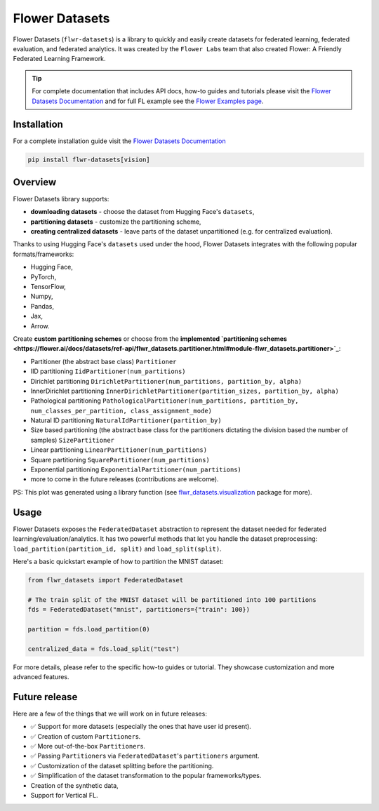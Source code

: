 Flower Datasets
===============

.. image:: https://img.shields.io/github/license/adap/flower
    :target: https://github.com/adap/flower/blob/main/LICENSE
.. image:: https://img.shields.io/badge/PRs-welcome-brightgreen.svg
    :target: https://github.com/adap/flower/blob/main/CONTRIBUTING.md
.. image:: https://github.com/adap/flower/actions/workflows/framework.yml/badge.svg
.. image:: https://pepy.tech/badge/flwr-datasets
.. image:: https://img.shields.io/badge/Chat-Slack-red
    :target: https://flower.ai/join-slack

Flower Datasets (``flwr-datasets``) is a library to quickly and easily create datasets for federated learning, federated evaluation, and federated analytics. It was created by the ``Flower Labs`` team that also created Flower: A Friendly Federated Learning Framework.

.. tip::
    For complete documentation that includes API docs, how-to guides and tutorials please visit the `Flower Datasets Documentation <https://flower.ai/docs/datasets/>`_ and for full FL example see the `Flower Examples page <https://github.com/adap/flower/tree/main/examples>`_.

Installation
------------

For a complete installation guide visit the `Flower Datasets Documentation <https://flower.ai/docs/datasets/>`_

.. code-block:: bash

    pip install flwr-datasets[vision]

Overview
--------

Flower Datasets library supports:

* **downloading datasets** - choose the dataset from Hugging Face's ``datasets``,
* **partitioning datasets** - customize the partitioning scheme,
* **creating centralized datasets** - leave parts of the dataset unpartitioned (e.g. for centralized evaluation).

Thanks to using Hugging Face's ``datasets`` used under the hood, Flower Datasets integrates with the following popular formats/frameworks:

* Hugging Face,
* PyTorch,
* TensorFlow,
* Numpy,
* Pandas,
* Jax,
* Arrow.

Create **custom partitioning schemes** or choose from the **implemented `partitioning schemes <https://flower.ai/docs/datasets/ref-api/flwr_datasets.partitioner.html#module-flwr_datasets.partitioner>`_**:

* Partitioner (the abstract base class) ``Partitioner``
* IID partitioning ``IidPartitioner(num_partitions)``
* Dirichlet partitioning ``DirichletPartitioner(num_partitions, partition_by, alpha)``
* InnerDirichlet partitioning ``InnerDirichletPartitioner(partition_sizes, partition_by, alpha)``
* Pathological partitioning ``PathologicalPartitioner(num_partitions, partition_by, num_classes_per_partition, class_assignment_mode)``
* Natural ID partitioning ``NaturalIdPartitioner(partition_by)``
* Size based partitioning (the abstract base class for the partitioners dictating the division based the number of samples) ``SizePartitioner``
* Linear partitioning ``LinearPartitioner(num_partitions)``
* Square partitioning ``SquarePartitioner(num_partitions)``
* Exponential partitioning ``ExponentialPartitioner(num_partitions)``
* more to come in the future releases (contributions are welcome).

.. raw:: html

    <p align="center">
      <img src="./doc/source/_static/readme/comparison_of_partitioning_schemes.png" alt="Comparison of partitioning schemes."/>
      <br>
      <em>Comparison of Partitioning Schemes on CIFAR10</em>
    </p>

PS: This plot was generated using a library function (see `flwr_datasets.visualization <https://flower.ai/docs/datasets/ref-api/flwr_datasets.visualization.html>`_ package for more).

Usage
-----

Flower Datasets exposes the ``FederatedDataset`` abstraction to represent the dataset needed for federated learning/evaluation/analytics. It has two powerful methods that let you handle the dataset preprocessing: ``load_partition(partition_id, split)`` and ``load_split(split)``.

Here's a basic quickstart example of how to partition the MNIST dataset:

.. code-block:: python

    from flwr_datasets import FederatedDataset

    # The train split of the MNIST dataset will be partitioned into 100 partitions
    fds = FederatedDataset("mnist", partitioners={"train": 100})

    partition = fds.load_partition(0)

    centralized_data = fds.load_split("test")

For more details, please refer to the specific how-to guides or tutorial. They showcase customization and more advanced features.

Future release
--------------

Here are a few of the things that we will work on in future releases:

* ✅ Support for more datasets (especially the ones that have user id present).
* ✅ Creation of custom ``Partitioner``\ s.
* ✅ More out-of-the-box ``Partitioner``\ s.
* ✅ Passing ``Partitioner``\ s via ``FederatedDataset``'s ``partitioners`` argument.
* ✅ Customization of the dataset splitting before the partitioning.
* ✅ Simplification of the dataset transformation to the popular frameworks/types.
* Creation of the synthetic data,
* Support for Vertical FL.
